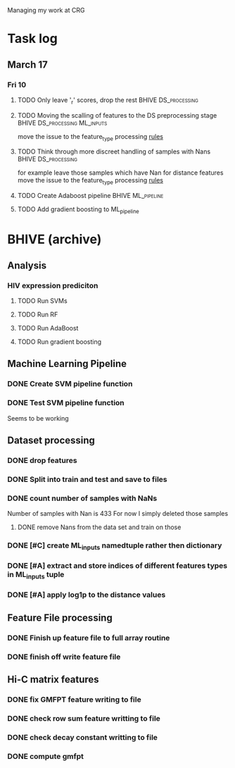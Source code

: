 #+STARTUP: indent

Managing my work at CRG 


* Task log 

** March 17

*** Fri 10
SCHEDULED: <2017-03-10 Fri>

**** TODO Only leave '_r' scores, drop the rest      :BHIVE:DS_processing:
**** TODO Moving the scalling of features to the DS preprocessing stage :BHIVE:DS_processing:ML_inputs:
move the issue to the feature_type processing [[file:feature_types.py][rules]] 
**** TODO Think through more discreet handling of samples with Nans :BHIVE:DS_processing:
for example leave those samples which have Nan for distance features
move the issue to the feature_type processing [[file:feature_types.py][rules]] 
**** TODO Create Adaboost pipeline                     :BHIVE:ML_pipeline:
**** TODO Add gradient boosting to ML_pipeline

* BHIVE (archive)

** Analysis
*** HIV expression prediciton
**** TODO Run SVMs
**** TODO Run RF
**** TODO Run AdaBoost
**** TODO Run gradient boosting



** Machine Learning Pipeline
*** DONE Create SVM pipeline function 
*** DONE Test SVM pipeline function
    SCHEDULED: <2017-03-07 Tue>
    Seems to be working


** Dataset processing
*** DONE drop features
*** DONE Split into train and test and save to files
*** DONE count number of samples with NaNs
    Number of samples with Nan is 433
    For now I simply deleted those samples

**** DONE remove Nans from the data set and train on those 

*** DONE [#C] create ML_inputs namedtuple rather then dictionary
*** DONE [#A] extract and store indices of different features types in ML_inputs tuple
*** DONE [#A] apply log1p to the distance values



** Feature File processing
*** DONE Finish up feature file to full array routine
*** DONE finish off write feature file


** Hi-C matrix features
*** DONE fix GMFPT feature writing to file
*** DONE check row sum feature writting to file
*** DONE check decay constant writting to file
*** DONE compute gmfpt 
